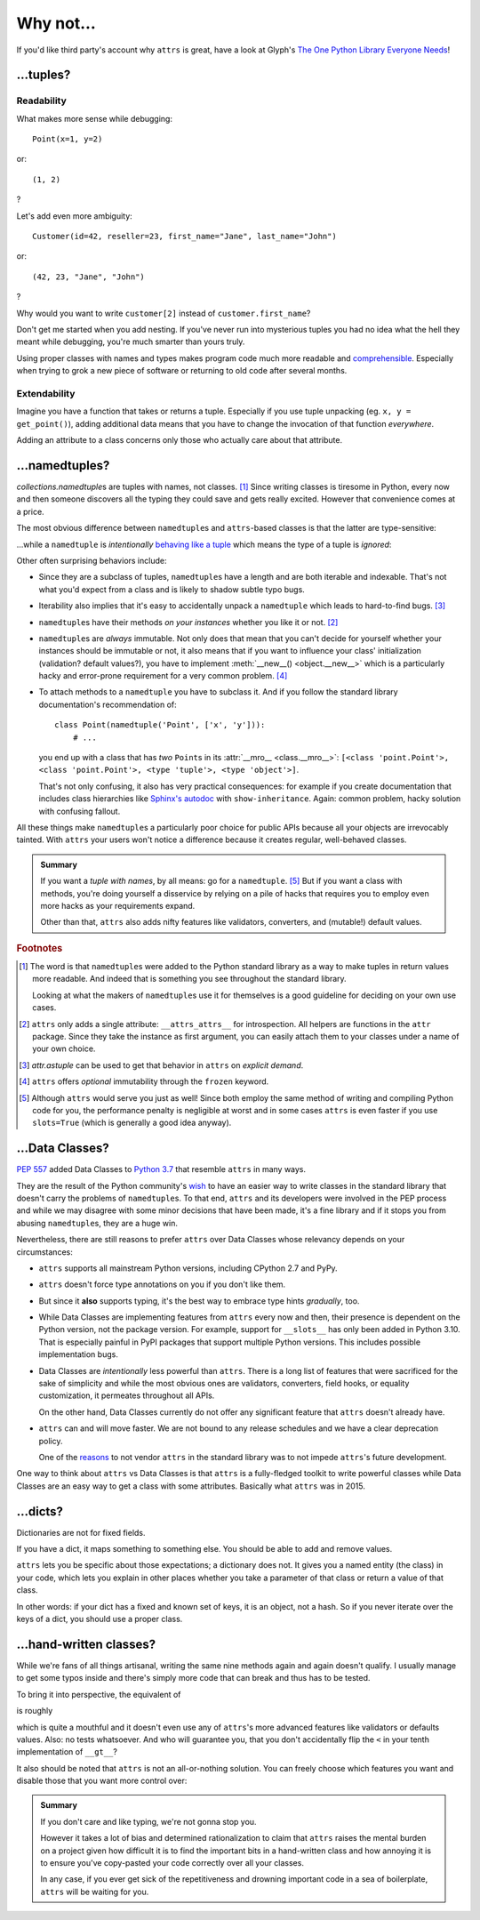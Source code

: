 Why not…
========


If you'd like third party's account why ``attrs`` is great, have a look at Glyph's `The One Python Library Everyone Needs <https://glyph.twistedmatrix.com/2016/08/attrs.html>`_!


…tuples?
--------


Readability
^^^^^^^^^^^

What makes more sense while debugging::

   Point(x=1, y=2)

or::

   (1, 2)

?

Let's add even more ambiguity::

   Customer(id=42, reseller=23, first_name="Jane", last_name="John")

or::

   (42, 23, "Jane", "John")

?

Why would you want to write ``customer[2]`` instead of ``customer.first_name``?

Don't get me started when you add nesting.
If you've never run into mysterious tuples you had no idea what the hell they meant while debugging, you're much smarter than yours truly.

Using proper classes with names and types makes program code much more readable and comprehensible_.
Especially when trying to grok a new piece of software or returning to old code after several months.

.. _comprehensible: https://arxiv.org/pdf/1304.5257.pdf


Extendability
^^^^^^^^^^^^^

Imagine you have a function that takes or returns a tuple.
Especially if you use tuple unpacking (eg. ``x, y = get_point()``), adding additional data means that you have to change the invocation of that function *everywhere*.

Adding an attribute to a class concerns only those who actually care about that attribute.


…namedtuples?
-------------

`collections.namedtuple`\ s are tuples with names, not classes. [#history]_
Since writing classes is tiresome in Python, every now and then someone discovers all the typing they could save and gets really excited.
However that convenience comes at a price.

The most obvious difference between ``namedtuple``\ s and ``attrs``-based classes is that the latter are type-sensitive:

.. doctest::

   >>> import attr
   >>> C1 = attr.make_class("C1", ["a"])
   >>> C2 = attr.make_class("C2", ["a"])
   >>> i1 = C1(1)
   >>> i2 = C2(1)
   >>> i1.a == i2.a
   True
   >>> i1 == i2
   False

…while a ``namedtuple`` is *intentionally* `behaving like a tuple`_ which means the type of a tuple is *ignored*:

.. doctest::

   >>> from collections import namedtuple
   >>> NT1 = namedtuple("NT1", "a")
   >>> NT2 = namedtuple("NT2", "b")
   >>> t1 = NT1(1)
   >>> t2 = NT2(1)
   >>> t1 == t2 == (1,)
   True

Other often surprising behaviors include:

- Since they are a subclass of tuples, ``namedtuple``\ s have a length and are both iterable and indexable.
  That's not what you'd expect from a class and is likely to shadow subtle typo bugs.
- Iterability also implies that it's easy to accidentally unpack a ``namedtuple`` which leads to hard-to-find bugs. [#iter]_
- ``namedtuple``\ s have their methods *on your instances* whether you like it or not. [#pollution]_
- ``namedtuple``\ s are *always* immutable.
  Not only does that mean that you can't decide for yourself whether your instances should be immutable or not, it also means that if you want to influence your class' initialization (validation?  default values?), you have to implement :meth:`__new__() <object.__new__>` which is a particularly hacky and error-prone requirement for a very common problem. [#immutable]_
- To attach methods to a ``namedtuple`` you have to subclass it.
  And if you follow the standard library documentation's recommendation of::

    class Point(namedtuple('Point', ['x', 'y'])):
        # ...

  you end up with a class that has *two* ``Point``\ s in its :attr:`__mro__ <class.__mro__>`: ``[<class 'point.Point'>, <class 'point.Point'>, <type 'tuple'>, <type 'object'>]``.

  That's not only confusing, it also has very practical consequences:
  for example if you create documentation that includes class hierarchies like `Sphinx's autodoc <https://www.sphinx-doc.org/en/stable/usage/extensions/autodoc.html>`_ with ``show-inheritance``.
  Again: common problem, hacky solution with confusing fallout.

All these things make ``namedtuple``\ s a particularly poor choice for public APIs because all your objects are irrevocably tainted.
With ``attrs`` your users won't notice a difference because it creates regular, well-behaved classes.

.. admonition:: Summary

  If you want a *tuple with names*, by all means: go for a ``namedtuple``. [#perf]_
  But if you want a class with methods, you're doing yourself a disservice by relying on a pile of hacks that requires you to employ even more hacks as your requirements expand.

  Other than that, ``attrs`` also adds nifty features like validators, converters, and (mutable!) default values.


.. rubric:: Footnotes

.. [#history] The word is that ``namedtuple``\ s were added to the Python standard library as a way to make tuples in return values more readable.
              And indeed that is something you see throughout the standard library.

              Looking at what the makers of ``namedtuple``\ s use it for themselves is a good guideline for deciding on your own use cases.
.. [#pollution] ``attrs`` only adds a single attribute: ``__attrs_attrs__`` for introspection.
                All helpers are functions in the ``attr`` package.
                Since they take the instance as first argument, you can easily attach them to your classes under a name of your own choice.
.. [#iter] `attr.astuple` can be used to get that behavior in ``attrs`` on *explicit demand*.
.. [#immutable] ``attrs`` offers *optional* immutability through the ``frozen`` keyword.
.. [#perf] Although ``attrs`` would serve you just as well!
           Since both employ the same method of writing and compiling Python code for you, the performance penalty is negligible at worst and in some cases ``attrs`` is even faster if you use ``slots=True`` (which is generally a good idea anyway).

.. _behaving like a tuple: https://docs.python.org/3/tutorial/datastructures.html#tuples-and-sequences


…Data Classes?
--------------

:pep:`557` added Data Classes to `Python 3.7 <https://docs.python.org/3.7/whatsnew/3.7.html#dataclasses>`_ that resemble ``attrs`` in many ways.

They are the result of the Python community's `wish <https://mail.python.org/pipermail/python-ideas/2017-May/045618.html>`_ to have an easier way to write classes in the standard library that doesn't carry the problems of ``namedtuple``\ s.
To that end, ``attrs`` and its developers were involved in the PEP process and while we may disagree with some minor decisions that have been made, it's a fine library and if it stops you from abusing ``namedtuple``\ s, they are a huge win.

Nevertheless, there are still reasons to prefer ``attrs`` over Data Classes whose relevancy depends on your circumstances:

- ``attrs`` supports all mainstream Python versions, including CPython 2.7 and PyPy.
- ``attrs`` doesn't force type annotations on you if you don't like them.
- But since it **also** supports typing, it's the best way to embrace type hints *gradually*, too.
- While Data Classes are implementing features from ``attrs`` every now and then, their presence is dependent on the Python version, not the package version.
  For example, support for ``__slots__`` has only been added in Python 3.10.
  That is especially painful in PyPI packages that support multiple Python versions.
  This includes possible implementation bugs.
- Data Classes are *intentionally* less powerful than ``attrs``.
  There is a long list of features that were sacrificed for the sake of simplicity and while the most obvious ones are validators, converters, field hooks, or equality customization, it permeates throughout all APIs.

  On the other hand, Data Classes currently do not offer any significant feature that ``attrs`` doesn't already have.
- ``attrs`` can and will move faster.
  We are not bound to any release schedules and we have a clear deprecation policy.

  One of the `reasons <https://www.python.org/dev/peps/pep-0557/#why-not-just-use-attrs>`_ to not vendor ``attrs`` in the standard library was to not impede ``attrs``'s future development.

One way to think about ``attrs`` vs Data Classes is that ``attrs`` is a fully-fledged toolkit to write powerful classes while Data Classes are an easy way to get a class with some attributes.
Basically what ``attrs`` was in 2015.


…dicts?
-------

Dictionaries are not for fixed fields.

If you have a dict, it maps something to something else.
You should be able to add and remove values.

``attrs`` lets you be specific about those expectations; a dictionary does not.
It gives you a named entity (the class) in your code, which lets you explain in other places whether you take a parameter of that class or return a value of that class.

In other words: if your dict has a fixed and known set of keys, it is an object, not a hash.
So if you never iterate over the keys of a dict, you should use a proper class.


…hand-written classes?
----------------------

While we're fans of all things artisanal, writing the same nine methods again and again doesn't qualify.
I usually manage to get some typos inside and there's simply more code that can break and thus has to be tested.

To bring it into perspective, the equivalent of

.. doctest::

   >>> @attr.s
   ... class SmartClass(object):
   ...    a = attr.ib()
   ...    b = attr.ib()
   >>> SmartClass(1, 2)
   SmartClass(a=1, b=2)

is roughly

.. doctest::

   >>> class ArtisanalClass(object):
   ...     def __init__(self, a, b):
   ...         self.a = a
   ...         self.b = b
   ...
   ...     def __repr__(self):
   ...         return "ArtisanalClass(a={}, b={})".format(self.a, self.b)
   ...
   ...     def __eq__(self, other):
   ...         if other.__class__ is self.__class__:
   ...             return (self.a, self.b) == (other.a, other.b)
   ...         else:
   ...             return NotImplemented
   ...
   ...     def __ne__(self, other):
   ...         result = self.__eq__(other)
   ...         if result is NotImplemented:
   ...             return NotImplemented
   ...         else:
   ...             return not result
   ...
   ...     def __lt__(self, other):
   ...         if other.__class__ is self.__class__:
   ...             return (self.a, self.b) < (other.a, other.b)
   ...         else:
   ...             return NotImplemented
   ...
   ...     def __le__(self, other):
   ...         if other.__class__ is self.__class__:
   ...             return (self.a, self.b) <= (other.a, other.b)
   ...         else:
   ...             return NotImplemented
   ...
   ...     def __gt__(self, other):
   ...         if other.__class__ is self.__class__:
   ...             return (self.a, self.b) > (other.a, other.b)
   ...         else:
   ...             return NotImplemented
   ...
   ...     def __ge__(self, other):
   ...         if other.__class__ is self.__class__:
   ...             return (self.a, self.b) >= (other.a, other.b)
   ...         else:
   ...             return NotImplemented
   ...
   ...     def __hash__(self):
   ...         return hash((self.__class__, self.a, self.b))
   >>> ArtisanalClass(a=1, b=2)
   ArtisanalClass(a=1, b=2)

which is quite a mouthful and it doesn't even use any of ``attrs``'s more advanced features like validators or defaults values.
Also: no tests whatsoever.
And who will guarantee you, that you don't accidentally flip the ``<`` in your tenth implementation of ``__gt__``?

It also should be noted that ``attrs`` is not an all-or-nothing solution.
You can freely choose which features you want and disable those that you want more control over:

.. doctest::

   >>> @attr.s(repr=False)
   ... class SmartClass(object):
   ...    a = attr.ib()
   ...    b = attr.ib()
   ...
   ...    def __repr__(self):
   ...        return "<SmartClass(a=%d)>" % (self.a,)
   >>> SmartClass(1, 2)
   <SmartClass(a=1)>

.. admonition:: Summary

   If you don't care and like typing, we're not gonna stop you.

   However it takes a lot of bias and determined rationalization to claim that ``attrs`` raises the mental burden on a project given how difficult it is to find the important bits in a hand-written class and how annoying it is to ensure you've copy-pasted your code correctly over all your classes.

   In any case, if you ever get sick of the repetitiveness and drowning important code in a sea of boilerplate, ``attrs`` will be waiting for you.
